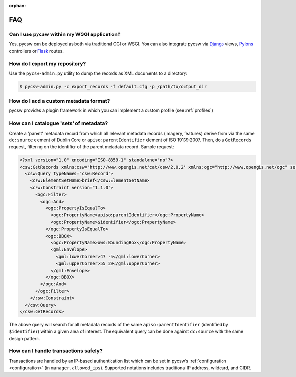 :orphan:

.. _faq:

FAQ
===

Can I use pycsw within my WSGI application?
-------------------------------------------

Yes.  pycsw can be deployed as both via traditional CGI or WSGI.  You can also integrate pycsw via `Django`_ views, `Pylons`_ controllers or `Flask`_ routes.

How do I export my repository?
-------------------------------

Use the ``pycsw-admin.py`` utility to dump the records as XML documents to a directory:

.. code-block:: bash

  $ pycsw-admin.py -c export_records -f default.cfg -p /path/to/output_dir


How do I add a custom metadata format?
--------------------------------------

pycsw provides a plugin framework in which you can implement a custom profile (see :ref:`profiles`)

How can I catalogue 'sets' of metadata?
---------------------------------------

Create a 'parent' metadata record from which all relevant metadata records (imagery, features) derive from via the same ``dc:source`` element of Dublin Core or ``apiso:parentIdentifier`` element of ISO 19139:2007.  Then, do a ``GetRecords`` request, filtering on the identifier of the parent metadata record.  Sample request:

.. code-block:: xml

  <?xml version="1.0" encoding="ISO-8859-1" standalone="no"?>
  <csw:GetRecords xmlns:csw="http://www.opengis.net/cat/csw/2.0.2" xmlns:ogc="http://www.opengis.net/ogc" service="CSW" version="2.0.2" resultType="results" startPosition="1" maxRecords="5" outputFormat="application/xml" outputSchema="http://www.opengis.net/cat/csw/2.0.2" xmlns:xsi="http://www.w3.org/2001/XMLSchema-instance" xsi:schemaLocation="http://www.opengis.net/cat/csw/2.0.2 http://schemas.opengis.net/csw/2.0.2/CSW-discovery.xsd" xmlns:gml="http://www.opengis.net/gml" xmlns:gmd="http://www.isotc211.org/2005/gmd" xmlns:apiso="http://www.opengis.net/cat/csw/apiso/1.0">
    <csw:Query typeNames="csw:Record">
      <csw:ElementSetName>brief</csw:ElementSetName>
      <csw:Constraint version="1.1.0">
        <ogc:Filter>
          <ogc:And>
            <ogc:PropertyIsEqualTo>
              <ogc:PropertyName>apiso:parentIdentifier</ogc:PropertyName>
              <ogc:PropertyName>$identifier</ogc:PropertyName>
            </ogc:PropertyIsEqualTo>
            <ogc:BBOX>
              <ogc:PropertyName>ows:BoundingBox</ogc:PropertyName>
              <gml:Envelope>
                <gml:lowerCorner>47 -5</gml:lowerCorner>
                <gml:upperCorner>55 20</gml:upperCorner>
              </gml:Envelope>
            </ogc:BBOX>
          </ogc:And>
        </ogc:Filter>
      </csw:Constraint>
    </csw:Query>
  </csw:GetRecords>

The above query will search for all metadata records of the same ``apiso:parentIdentifier`` (identified by ``$identifier``) within a given area of interest.  The equivalent query can be done against ``dc:source`` with the same design pattern.

How can I handle transactions safely?
-------------------------------------

Transactions are handled by an IP-based authentication list which can be set in pycsw's :ref:`configuration <configuration>` (in ``manager.allowed_ips``).  Supported notations includes traditional IP address, wildcard, and CIDR.

.. _`Django`: https://www.djangoproject.com/
.. _`Pylons`: http://www.pylonsproject.org/
.. _`Flask`: http://flask.pocoo.org/
